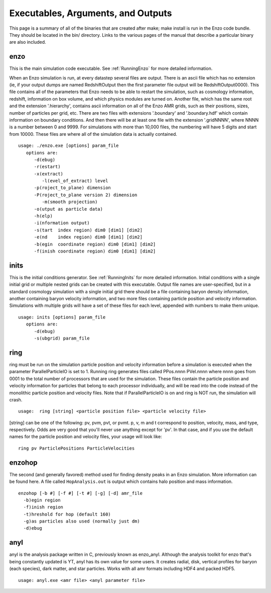 .. _ExecutablesArgumentsOutputs:

Executables, Arguments, and Outputs
===================================

This page is a summary of all of the binaries that are created
after make; make install is run in the Enzo code bundle. They
should be located in the bin/ directory. Links to the various pages
of the manual that describe a particular binary are also included.

enzo
----

This is the main simulation code executable. See :ref:`RunningEnzo`
for more detailed information.

When an Enzo simulation is run, at every datastep several files are
output. There is an ascii file which has no extension (ie, if your
output dumps are named RedshiftOutput then the first parameter file
output will be RedshiftOutput0000). This file contains all of the
parameters that Enzo needs to be able to restart the simulation,
such as cosmology information, redshift, information on box volume,
and which physics modules are turned on. Another file, which has
the same root and the extension '.hierarchy', contains ascii
information on all of the Enzo AMR grids, such as their positions,
sizes, number of particles per grid, etc. There are two files with
extensions '.boundary' and '.boundary.hdf' which contain
information on boundary conditions. And then there will be at least
one file with the extension '.gridNNNN', where NNNN is a number
between 0 and 9999. For simulations with more than 10,000 files,
the numbering will have 5 digits and start from 10000. These files
are where all of the simulation data is actually contained.

::

   usage: ./enzo.exe [options] param_file
      options are:
         -d(ebug)
         -r(estart)
         -x(extract)
            -l(evel_of_extract) level
         -p(roject_to_plane) dimension
         -P(roject_to_plane version 2) dimension
            -m(smooth projection)
         -o(utput as particle data)
         -h(elp)
         -i(nformation output)
         -s(tart  index region) dim0 [dim1] [dim2]
         -e(nd    index region) dim0 [dim1] [dim2]
         -b(egin  coordinate region) dim0 [dim1] [dim2]
         -f(inish coordinate region) dim0 [dim1] [dim2]

inits
-----

This is the initial conditions generator. See :ref:`RunningInits` for more
detailed information. Initial conditions with a single initial grid or multiple
nested grids can be created with this executable.  Output file names are
user-specified, but in a standard cosmology simulation with a single initial
grid there should be a file containing baryon density information, another
containing baryon velocity information, and two more files containing particle
position and velocity information. Simulations with multiple grids will have a
set of these files for each level, appended with numbers to make them unique.

::

    usage: inits [options] param_file
       options are:
          -d(ebug)
          -s(ubgrid) param_file



ring
----

ring must be run on the simulation particle position and velocity
information before a simulation is executed when the parameter
ParallelParticleIO is set to 1. Running ring generates files called
PPos.nnnn PVel.nnnn where nnnn goes from 0001 to the total number
of processors that are used for the simulation. These files contain
the particle position and velocity information for particles that
belong to each processor individually, and will be read into the
code instead of the monolithic particle position and velocity
files. Note that if ParallelParticleIO is on and ring is NOT run,
the simulation will crash.

::

    usage:  ring [string] <particle position file> <particle velocity file>

[string] can be one of the following: pv, pvm, pvt, or pvmt. p, v,
m and t correspond to position, velocity, mass, and type,
respectively. Odds are very good that you'll never use anything
except for 'pv'. In that case, and if you use the default names for
the particle position and velocity files, your usage will look
like:

::

    ring pv ParticlePositions ParticleVelocities



enzohop
-------

The second (and generally favored) method used for finding density peaks in an
Enzo simulation. More information can be found here. A file called
``HopAnalysis.out`` is output which contains halo position and mass
information.

::

    enzohop [-b #] [-f #] [-t #] [-g] [-d] amr_file
      -b)egin region
      -f)inish region
      -t)hreshold for hop (default 160)
      -g)as particles also used (normally just dm)
      -d)ebug

anyl
----

anyl is the analysis package written in C, previously known as enzo\_anyl.
Although the analysis toolkit for enzo that's being constantly updated is YT,
anyl has its own value for some users. It creates radial, disk, vertical
profiles for baryon (each species), dark matter, and star particles. Works with
all amr formats including HDF4 and packed HDF5.

::

    usage: anyl.exe <amr file> <anyl parameter file>


